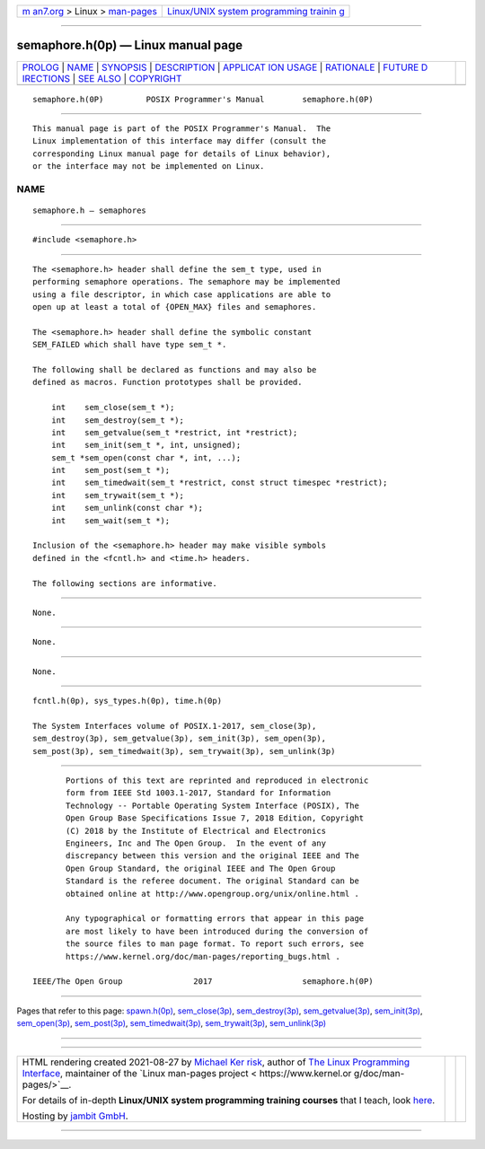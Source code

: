 .. container:: page-top

.. container:: nav-bar

   +----------------------------------+----------------------------------+
   | `m                               | `Linux/UNIX system programming   |
   | an7.org <../../../index.html>`__ | trainin                          |
   | > Linux >                        | g <http://man7.org/training/>`__ |
   | `man-pages <../index.html>`__    |                                  |
   +----------------------------------+----------------------------------+

--------------

semaphore.h(0p) — Linux manual page
===================================

+-----------------------------------+-----------------------------------+
| `PROLOG <#PROLOG>`__ \|           |                                   |
| `NAME <#NAME>`__ \|               |                                   |
| `SYNOPSIS <#SYNOPSIS>`__ \|       |                                   |
| `DESCRIPTION <#DESCRIPTION>`__ \| |                                   |
| `APPLICAT                         |                                   |
| ION USAGE <#APPLICATION_USAGE>`__ |                                   |
| \| `RATIONALE <#RATIONALE>`__ \|  |                                   |
| `FUTURE D                         |                                   |
| IRECTIONS <#FUTURE_DIRECTIONS>`__ |                                   |
| \| `SEE ALSO <#SEE_ALSO>`__ \|    |                                   |
| `COPYRIGHT <#COPYRIGHT>`__        |                                   |
+-----------------------------------+-----------------------------------+
| .. container:: man-search-box     |                                   |
+-----------------------------------+-----------------------------------+

::

   semaphore.h(0P)         POSIX Programmer's Manual        semaphore.h(0P)


-----------------------------------------------------

::

          This manual page is part of the POSIX Programmer's Manual.  The
          Linux implementation of this interface may differ (consult the
          corresponding Linux manual page for details of Linux behavior),
          or the interface may not be implemented on Linux.

NAME
-------------------------------------------------

::

          semaphore.h — semaphores


---------------------------------------------------------

::

          #include <semaphore.h>


---------------------------------------------------------------

::

          The <semaphore.h> header shall define the sem_t type, used in
          performing semaphore operations. The semaphore may be implemented
          using a file descriptor, in which case applications are able to
          open up at least a total of {OPEN_MAX} files and semaphores.

          The <semaphore.h> header shall define the symbolic constant
          SEM_FAILED which shall have type sem_t *.

          The following shall be declared as functions and may also be
          defined as macros. Function prototypes shall be provided.

              int    sem_close(sem_t *);
              int    sem_destroy(sem_t *);
              int    sem_getvalue(sem_t *restrict, int *restrict);
              int    sem_init(sem_t *, int, unsigned);
              sem_t *sem_open(const char *, int, ...);
              int    sem_post(sem_t *);
              int    sem_timedwait(sem_t *restrict, const struct timespec *restrict);
              int    sem_trywait(sem_t *);
              int    sem_unlink(const char *);
              int    sem_wait(sem_t *);

          Inclusion of the <semaphore.h> header may make visible symbols
          defined in the <fcntl.h> and <time.h> headers.

          The following sections are informative.


---------------------------------------------------------------------------

::

          None.


-----------------------------------------------------------

::

          None.


---------------------------------------------------------------------------

::

          None.


---------------------------------------------------------

::

          fcntl.h(0p), sys_types.h(0p), time.h(0p)

          The System Interfaces volume of POSIX.1‐2017, sem_close(3p),
          sem_destroy(3p), sem_getvalue(3p), sem_init(3p), sem_open(3p),
          sem_post(3p), sem_timedwait(3p), sem_trywait(3p), sem_unlink(3p)


-----------------------------------------------------------

::

          Portions of this text are reprinted and reproduced in electronic
          form from IEEE Std 1003.1-2017, Standard for Information
          Technology -- Portable Operating System Interface (POSIX), The
          Open Group Base Specifications Issue 7, 2018 Edition, Copyright
          (C) 2018 by the Institute of Electrical and Electronics
          Engineers, Inc and The Open Group.  In the event of any
          discrepancy between this version and the original IEEE and The
          Open Group Standard, the original IEEE and The Open Group
          Standard is the referee document. The original Standard can be
          obtained online at http://www.opengroup.org/unix/online.html .

          Any typographical or formatting errors that appear in this page
          are most likely to have been introduced during the conversion of
          the source files to man page format. To report such errors, see
          https://www.kernel.org/doc/man-pages/reporting_bugs.html .

   IEEE/The Open Group               2017                   semaphore.h(0P)

--------------

Pages that refer to this page:
`spawn.h(0p) <../man0/spawn.h.0p.html>`__, 
`sem_close(3p) <../man3/sem_close.3p.html>`__, 
`sem_destroy(3p) <../man3/sem_destroy.3p.html>`__, 
`sem_getvalue(3p) <../man3/sem_getvalue.3p.html>`__, 
`sem_init(3p) <../man3/sem_init.3p.html>`__, 
`sem_open(3p) <../man3/sem_open.3p.html>`__, 
`sem_post(3p) <../man3/sem_post.3p.html>`__, 
`sem_timedwait(3p) <../man3/sem_timedwait.3p.html>`__, 
`sem_trywait(3p) <../man3/sem_trywait.3p.html>`__, 
`sem_unlink(3p) <../man3/sem_unlink.3p.html>`__

--------------

--------------

.. container:: footer

   +-----------------------+-----------------------+-----------------------+
   | HTML rendering        |                       | |Cover of TLPI|       |
   | created 2021-08-27 by |                       |                       |
   | `Michael              |                       |                       |
   | Ker                   |                       |                       |
   | risk <https://man7.or |                       |                       |
   | g/mtk/index.html>`__, |                       |                       |
   | author of `The Linux  |                       |                       |
   | Programming           |                       |                       |
   | Interface <https:     |                       |                       |
   | //man7.org/tlpi/>`__, |                       |                       |
   | maintainer of the     |                       |                       |
   | `Linux man-pages      |                       |                       |
   | project <             |                       |                       |
   | https://www.kernel.or |                       |                       |
   | g/doc/man-pages/>`__. |                       |                       |
   |                       |                       |                       |
   | For details of        |                       |                       |
   | in-depth **Linux/UNIX |                       |                       |
   | system programming    |                       |                       |
   | training courses**    |                       |                       |
   | that I teach, look    |                       |                       |
   | `here <https://ma     |                       |                       |
   | n7.org/training/>`__. |                       |                       |
   |                       |                       |                       |
   | Hosting by `jambit    |                       |                       |
   | GmbH                  |                       |                       |
   | <https://www.jambit.c |                       |                       |
   | om/index_en.html>`__. |                       |                       |
   +-----------------------+-----------------------+-----------------------+

--------------

.. container:: statcounter

   |Web Analytics Made Easy - StatCounter|

.. |Cover of TLPI| image:: https://man7.org/tlpi/cover/TLPI-front-cover-vsmall.png
   :target: https://man7.org/tlpi/
.. |Web Analytics Made Easy - StatCounter| image:: https://c.statcounter.com/7422636/0/9b6714ff/1/
   :class: statcounter
   :target: https://statcounter.com/
